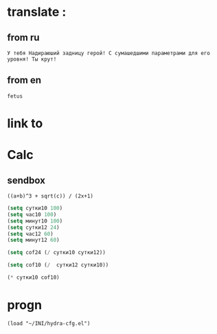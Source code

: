 * translate : 
** from ru
#+begin_src translate 
У тебя Надираюший задницу герой! С сумашедшими параметрами для его уровня! Ты крут!
#+end_src

#+RESULTS:
: You've got a kick ass hero! With crazy parameters for his level! You are awesome!

** from en
#+begin_src translate :dest ru
fetus
#+end_src

#+RESULTS:
: плод
* link to 
* Calc 
** sendbox
		#+BEGIN_SRC calc :var a=2 b=9 c=64 x=5
			((a+b)^3 + sqrt(c)) / (2x+1)
		#+END_SRC

#+begin_src emacs-lisp :tangle yes
(setq сутки10 100)
(setq час10 100)
(setq минут10 100)
(setq сутки12 24)
(setq час12 60)
(setq минут12 60)
#+end_src

#+RESULTS:
: 60

#+begin_src emacs-lisp :tangle yes
(setq cof24 (/ сутки10 сутки12))
#+end_src

#+RESULTS:
: 4

#+begin_src emacs-lisp :tangle yes
(setq cof10 (/  сутки12 сутки10))
#+end_src

#+RESULTS:
: 0

#+begin_src emacs-lisp :tangle yes
(* сутки10 cof10)
#+end_src

#+RESULTS:
: 0

* progn 
#+begin_src emacs-lisp results output silent
(load "~/INI/hydra-cfg.el")
#+end_src

#+RESULTS:
: t
